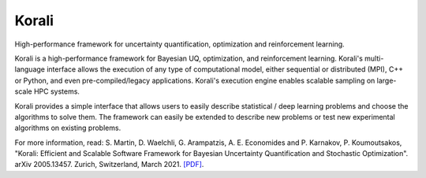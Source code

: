 ***********
Korali
***********

High-performance framework for uncertainty quantification, optimization and reinforcement learning.

.. image:: https://circleci.com/gh/cselab/korali.svg?style=shield
    :target: https://circleci.com/gh/cselab/korali
    :alt: Build Status
.. image:: https://readthedocs.org/projects/korali/badge/?version=master
    :target: https://korali.readthedocs.io/en/master/?badge=master
    :alt: Documentation Status
..
    .. image:: https://codecov.io/gh/cselab/korali/branch/master/graph/badge.svg?token=yyY5Ew6T8N
        :target: https://codecov.io/gh/cselab/korali
        :alt: Code Coverage

Korali is a high-performance framework for Bayesian UQ, optimization, and reinforcement learning. Korali's multi-language interface allows the execution of any type of computational model, either sequential or distributed (MPI), C++ or Python, and even pre-compiled/legacy applications. Korali's execution engine enables scalable sampling on large-scale HPC systems. 

Korali provides a simple interface that allows users to easily describe statistical / deep learning problems and choose the algorithms to solve them. The framework can easily be extended to describe new problems or test new experimental algorithms on existing problems.

For more information, read: S. Martin, D. Waelchli, G. Arampatzis, A. E. Economides and P. Karnakov, P. Koumoutsakos, "Korali: Efficient and Scalable Software Framework for Bayesian Uncertainty Quantification and Stochastic Optimization". arXiv 2005.13457. Zurich, Switzerland, March 2021. `[PDF] <https://arxiv.org/abs/2005.13457>`_.
